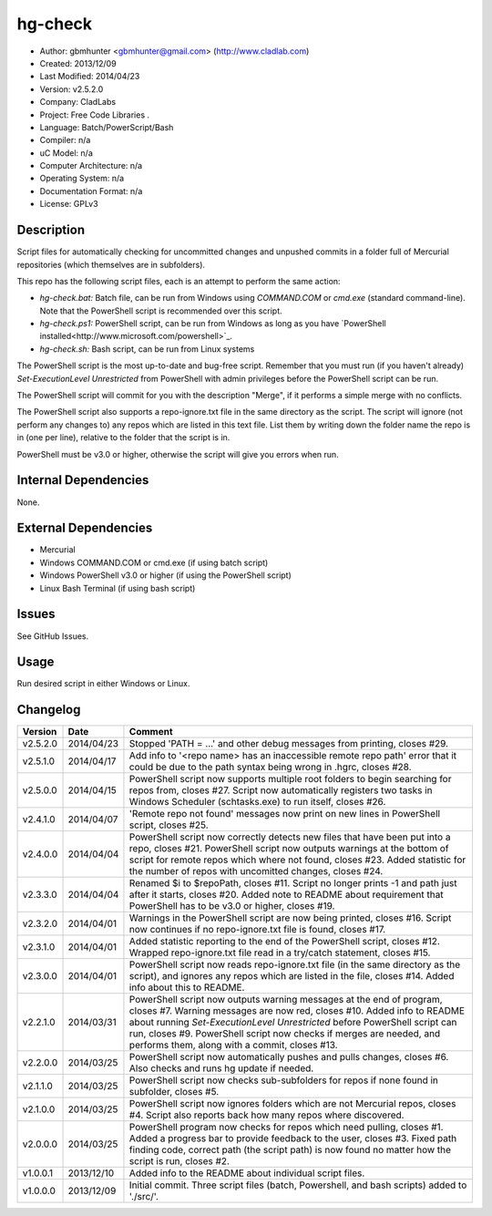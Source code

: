 ==============================================================
hg-check
==============================================================

- Author: gbmhunter <gbmhunter@gmail.com> (http://www.cladlab.com)
- Created: 2013/12/09
- Last Modified: 2014/04/23
- Version: v2.5.2.0
- Company: CladLabs
- Project: Free Code Libraries	.
- Language: Batch/PowerScript/Bash
- Compiler: n/a
- uC Model: n/a
- Computer Architecture: n/a
- Operating System: n/a
- Documentation Format: n/a
- License: GPLv3

Description
===========

Script files for automatically checking for uncommitted changes and unpushed commits in a folder full of Mercurial repositories (which themselves are in subfolders).

This repo has the following script files, each is an attempt to perform the same action:

- *hg-check.bat:* Batch file, can be run from Windows using *COMMAND.COM* or *cmd.exe* (standard command-line). Note that the PowerShell script is recommended over this script.
- *hg-check.ps1:* PowerShell script, can be run from Windows as long as you have `PowerShell installed<http://www.microsoft.com/powershell>`_. 
- *hg-check.sh:* Bash script, can be run from Linux systems

The PowerShell script is the most up-to-date and bug-free script. Remember that you must run (if you haven't already) `Set-ExecutionLevel Unrestricted` from PowerShell with admin privileges before the PowerShell script can be run.

The PowerShell script will commit for you with the description "Merge", if it performs a simple merge with no conflicts.

The PowerShell script also supports a repo-ignore.txt file in the same directory as the script. The script will ignore (not perform any changes to) any repos which are listed in this text file. List them by writing down the folder name the repo is in (one per line), relative to the folder that the script is in. 

PowerShell must be v3.0 or higher, otherwise the script will give you errors when run.

Internal Dependencies
=====================

None.

External Dependencies
=====================

- Mercurial
- Windows COMMAND.COM or cmd.exe (if using batch script)
- Windows PowerShell v3.0 or higher (if using the PowerShell script)
- Linux Bash Terminal (if using bash script)

Issues
======

See GitHub Issues.

Usage
=====

Run desired script in either Windows or Linux.
	
Changelog
=========

======== ========== ============================================================================================================
Version  Date       Comment
======== ========== ============================================================================================================
v2.5.2.0 2014/04/23 Stopped 'PATH = ...' and other debug messages from printing, closes #29.
v2.5.1.0 2014/04/17 Add info to '<repo name> has an inaccessible remote repo path' error that it could be due to the path syntax being wrong in .hgrc, closes #28.
v2.5.0.0 2014/04/15 PowerShell script now supports multiple root folders to begin searching for repos from, closes #27. Script now automatically registers two tasks in Windows Scheduler (schtasks.exe) to run itself, closes #26.
v2.4.1.0 2014/04/07 'Remote repo not found' messages now print on new lines in PowerShell script, closes #25.
v2.4.0.0 2014/04/04 PowerShell script now correctly detects new files that have been put into a repo, closes #21. PowerShell script now outputs warnings at the bottom of script for remote repos which where not found, closes #23. Added statistic for the number of repos with uncomitted changes, closes #24.
v2.3.3.0 2014/04/04 Renamed $i to $repoPath, closes #11. Script no longer prints -1 and path just after it starts, closes #20. Added note to README about requirement that PowerShell has to be v3.0 or higher, closes #19.
v2.3.2.0 2014/04/01 Warnings in the PowerShell script are now being printed, closes #16. Script now continues if no repo-ignore.txt file is found, closes #17.
v2.3.1.0 2014/04/01 Added statistic reporting to the end of the PowerShell script, closes #12. Wrapped repo-ignore.txt file read in a try/catch statement, closes #15.
v2.3.0.0 2014/04/01 PowerShell script now reads repo-ignore.txt file (in the same directory as the script), and ignores any repos which are listed in the file, closes #14. Added info about this to README.
v2.2.1.0 2014/03/31 PowerShell script now outputs warning messages at the end of program, closes #7. Warning messages are now red, closes #10. Added info to README about running `Set-ExecutionLevel Unrestricted` before PowerShell script can run, closes #9. PowerShell script now checks if merges are needed, and performs them, along with a commit, closes #13.
v2.2.0.0 2014/03/25 PowerShell script now automatically pushes and pulls changes, closes #6. Also checks and runs hg update if needed.
v2.1.1.0 2014/03/25 PowerShell script now checks sub-subfolders for repos if none found in subfolder, closes #5.
v2.1.0.0 2014/03/25 PowerShell script now ignores folders which are not Mercurial repos, closes #4. Script also reports back how many repos where discovered.
v2.0.0.0 2014/03/25 PowerShell program now checks for repos which need pulling, closes #1. Added a progress bar to provide feedback to the user, closes #3. Fixed path finding code, correct path (the script path) is now found no matter how the script is run, closes #2.
v1.0.0.1 2013/12/10 Added info to the README about individual script files.
v1.0.0.0 2013/12/09 Initial commit. Three script files (batch, Powershell, and bash scripts) added to './src/'.
======== ========== ============================================================================================================